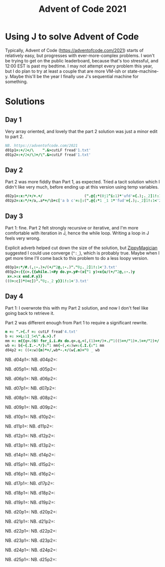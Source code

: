 #+PROPERTY: header-args:j :tangle aoc2021.ijs
#+TITLE: Advent of Code 2021
* Using J to solve Advent of Code
Typically, Advent of Code (https://adventofcode.com/2021) starts of relatively easy, but progresses with ever-more-complex problems.
I won't be trying to get on the public leaderboard, because that's too stressful, and 12:00 EST is past my bedtime.
I may not attempt every problem this year, but I do plan to try at least a couple that are more VM-ish or state-machine-y.
Maybe this'll be the year I finally use J's sequential machine for something.
* Solutions
** Day 1
Very array oriented, and lovely that the part 2 solution was just a minor edit to part 2.
#+BEGIN_SRC j
NB. https://adventofcode.com/2021
d01p1=:+/2</\    ".&>cutLF fread'1.txt'
d01p2=:+/2</\3+/\".&>cutLF fread'1.txt'
#+END_SRC

** Day 2
Part 2 was more fiddly than Part 1, as expected.
Tried a tacit solution which I didn't like very much, before ending up at this version using temp variables.
#+begin_src j
d02p1=:x:*/+/+.+/                   (".@{:*(0j1^i:1)*'ufd'={.);._2]1!:1<'2.txt'
d02p2=:x:*/+/a,.a*+/\b+c['a b c'=:|:(".@{:*1 _1 1*'fud'={.);._2]1!:1<'2.txt'
#+end_src

** Day 3
Part 1: fine.
Part 2 felt strongly recursive or iterative, and I'm more comfortable with iteration in J, hence the while loop.
Writing a loop in J feels very wrong.

Explicit adverb helped cut down the size of the solution, but [[https://github.com/ZippyMagician/ayr][ZippyMagician]] suggested I could use converge (~^:_~), which is probably true.
Maybe when I get more time I'll come back to this problem to do a less loopy version.
#+begin_src j
d03p1=:*/#.(,:-.)>/(+/"2@,:-.)"."0;._2]1!:1<'3.txt'
d03p2=:{{c=.{{while.1<#y do.y=.y#~(x{"1 y)=x{u/(+/"2@,:-.)y
 x=.>:x end.#.y}}
((0>:c])*0<c])"."0;._2 y}}1!:1<'3.txt'
#+end_src
** Day 4
Part 1: I overwrote this with my Part 2 solution, and now I don't feel like going back to retrieve it.

Part 2 was different enough from Part 1 to require a significant rewrite.
#+begin_src j
m =: ".>{.f =: cutLF fread'4.txt'
b =: >>L:1]_5<\".&.>}.f
mm =: m{{q=.0$0 for_i.i.#x do.q=.q,<(,(1)=+/)+./"1((5=+/"1)+.5=+/"2)+/(i{.x)="0 _ y end.>q}}b
wb =: b{~{.I.-.*/}:"1 mm{~(,<:)w=:{.I.{:"1 mm
d04p2 =: ((<:w){m)*+/,wb*-.+/(w{.m)="0 _ wb
#+end_src

# * Pending :noexport:
NB. d04p1=:
NB. d04p2=:

NB. d05p1=:
NB. d05p2=:

NB. d06p1=:
NB. d06p2=:

NB. d07p1=:
NB. d07p2=:

NB. d08p1=:
NB. d08p2=:

NB. d09p1=:
NB. d09p2=:

NB. d10p1=:
NB. d10p2=:

NB. d11p1=:
NB. d11p2=:

NB. d12p1=:
NB. d12p2=:

NB. d13p1=:
NB. d13p2=:

NB. d14p1=:
NB. d14p2=:

NB. d15p1=:
NB. d15p2=:

NB. d16p1=:
NB. d16p2=:

NB. d17p1=:
NB. d17p2=:

NB. d18p1=:
NB. d18p2=:

NB. d19p1=:
NB. d19p2=:

NB. d20p1=:
NB. d20p2=:

NB. d21p1=:
NB. d21p2=:

NB. d22p1=:
NB. d22p2=:

NB. d23p1=:
NB. d23p2=:

NB. d24p1=:
NB. d24p2=:

NB. d25p1=:
NB. d25p2=:
